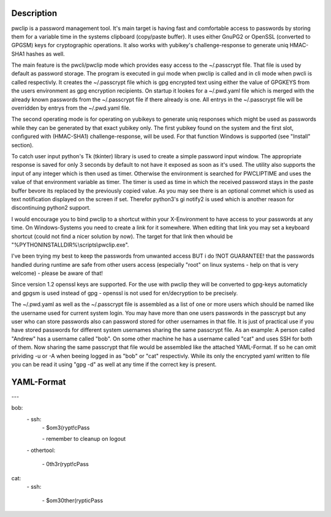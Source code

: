 Description
-----------

pwclip is a password management tool. It's main target is having fast and
comfortable access to passwords by storing them for a variable time in the
systems clipboard (copy/paste buffer). It uses either GnuPG2 or OpenSSL
(converted to GPGSM) keys for cryptographic operations. It also works with
yubikey's challenge-response to generate uniq HMAC-SHA1 hashes as well.

The main feature is the pwcli/pwclip mode which provides easy access to the
~/.passcrypt file. That file is used by default as password storage. The
program is executed in gui mode when pwclip is called and in cli mode when
pwcli is called respectivly. It creates the ~/.passcrypt file which is gpg
encrypted text using either the value of GPGKEYS from the users environment as
gpg encryption recipients. On startup it lookes for a ~/.pwd.yaml file which is
merged with the already known passwords from the ~/.passcrypt file if there
already is one. All entrys in the ~/.passcrypt file will be overridden by
entrys from the ~/.pwd.yaml file.

The second operating mode is for operating on yubikeys to generate uniq
responses which might be used as passwords while they can be generated by that
exact yubikey only. The first yubikey found on the system and the first slot,
configured with (HMAC-SHA1) challenge-response, will be used. For that function
Windows is supported (see "Install" section).

To catch user input python's Tk (tkinter) library is used to create a simple
password input window. The appropriate response is saved for only 3 seconds
by default to not have it exposed as soon as it's used. The utility also
supports the input of any integer which is then used as timer. Otherwise the
environment is searched for PWCLIPTIME and uses the value of that environment
variable as timer. The timer is used as time in which the received password
stays in the paste buffer bevore its replaced by the previously copied value.
As you may see there is an optional commet which is used as text notification
displayed on the screen if set. Therefor python3's gi notify2 is used which is
another reason for discontinuing python2 support.

I would encourage you to bind pwclip to a shortcut within your X-Environment
to have access to your passwords at any time. On Windows-Systems you need to
create a link for it somewhere. When editing that link you may set a keyboard
shortcut (could not find a nicer solution by now). The target for that link
then whould be "%PYTHONINSTALLDIR%\\scripts\\pwclip.exe".

I've been trying my best to keep the passwords from unwanted access BUT i do
!NOT GUARANTEE! that the passwords handled during runtime are safe from other
users access (especially "root" on linux systems - help on that is very
welcome) - please be aware of that!

Since version 1.2 openssl keys are supported. For the use with pwclip they will
be converted to gpg-keys automaticly and gpgsm is used instead of gpg - openssl
is not used for en/decryption to be precisely.

The ~/.pwd.yaml as well as the ~/.passcrypt file is assembled as a list of one
or more users which should be named like the username used for current system
login. You may have more than one users passwords in the passcrypt but any user
who can store passwords also can password stored for other usernames in that
file. It is just of practical use if you have stored passwords for different
system usernames sharing the same passcrypt file.
As an example: A person called "Andrew" has a username called "bob". On some
other machine he has a username called "cat" and uses SSH for both of them.
Now sharing the same passcrypt that file would be assembled like the attached
YAML-Format. If so he can omit prividing -u or -A when beeing logged in as
"bob" or "cat" respectivly. While its only the encrypted yaml written to file
you can be read it using "gpg -d" as well at any time if the correct key is
present.

YAML-Format
-----------

\-\-\-

bob:
    \- ssh:
        \- $om3(rypt!cPass

        \- remember to cleanup on logout

    \- othertool:

        \- 0th3r(rypt!cPass

cat:
    \- ssh:

        \- $om30ther(rypticPass


